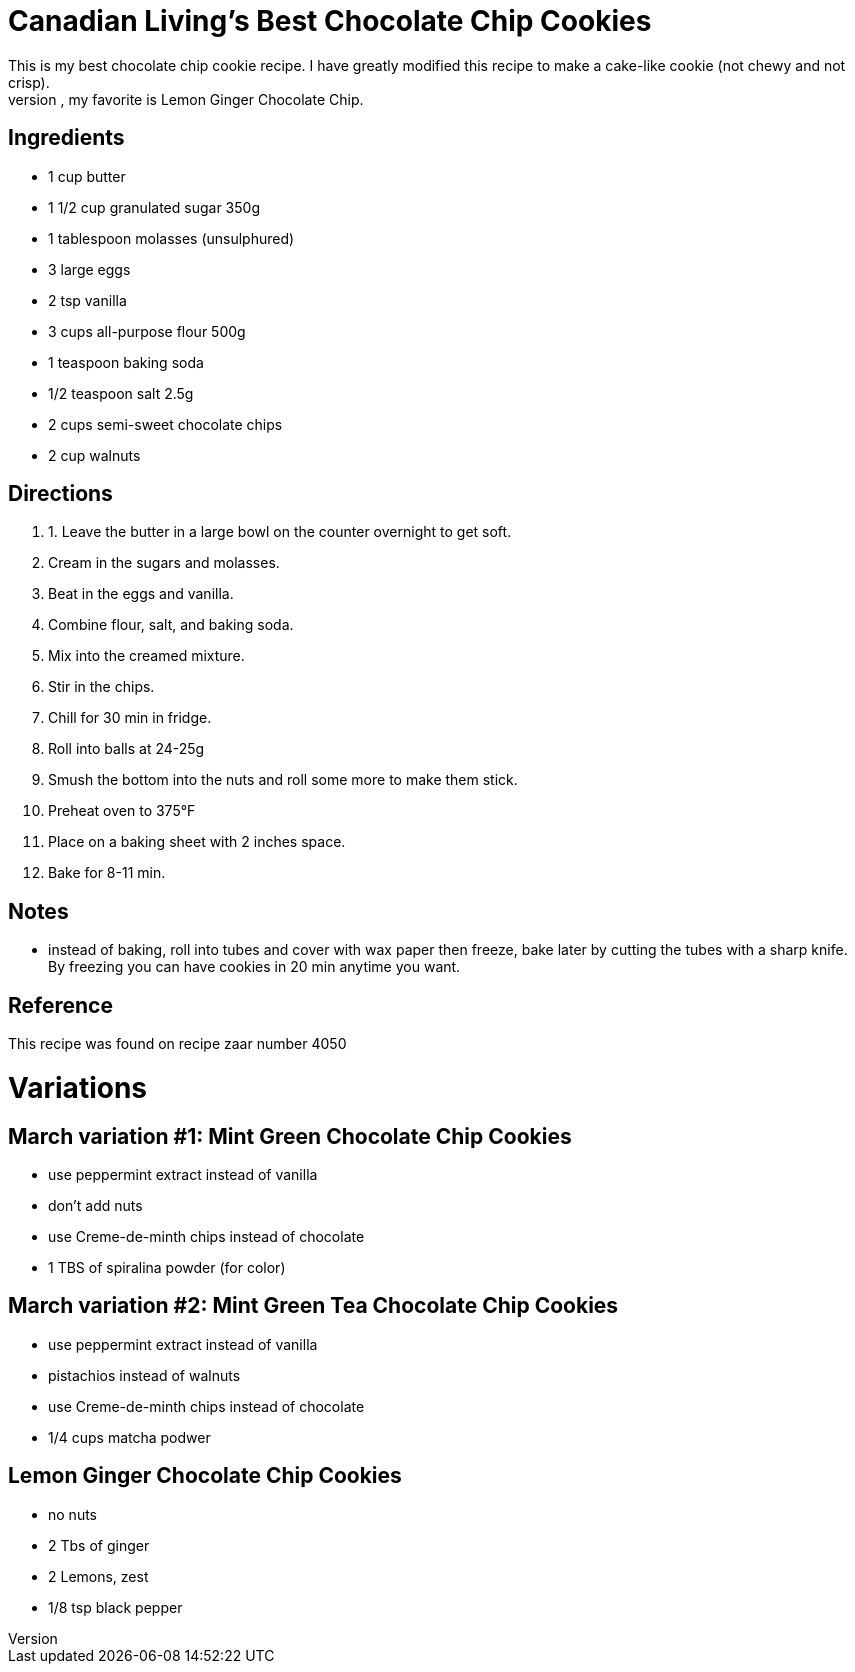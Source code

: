 = Canadian Living's Best Chocolate Chip Cookies
This is my best chocolate chip cookie recipe. I have greatly modified this recipe to make a cake-like cookie (not chewy and not crisp).
I also have many variants of this recipe, my favorite is Lemon Ginger Chocolate Chip.

== Ingredients

 * 1 cup butter 
 * 1 1/2 cup granulated sugar 350g
 * 1 tablespoon molasses (unsulphured) 
 * 3 large eggs 
 * 2 tsp vanilla 
 * 3 cups all-purpose flour 500g
 * 1 teaspoon baking soda 
 * 1/2 teaspoon salt 2.5g
 * 2 cups semi-sweet chocolate chips
 * 2 cup walnuts

== Directions
 1. 1. Leave the butter in a large bowl on the counter overnight to get soft.
 1. Cream in the sugars and molasses.
 1. Beat in the eggs and vanilla.
 1. Combine flour, salt, and baking soda.
 1. Mix into the creamed mixture.
 1. Stir in the chips.
 1. Chill for 30 min in fridge.
 1. Roll into balls at 24-25g
 1. Smush the bottom into the nuts and roll some more to make them stick.
 1. Preheat oven to 375°F
 1. Place on a baking sheet with 2 inches space.
 1. Bake for 8-11 min.

== Notes
 * instead of baking, roll into tubes and cover with wax paper then freeze, bake later by cutting the tubes with a sharp knife. By freezing you can have cookies in 20 min anytime you want.

== Reference
This recipe was found on recipe zaar number 4050

= Variations
== March variation #1: Mint Green Chocolate Chip Cookies

 * use peppermint extract instead of vanilla
 * don't add nuts
 * use Creme-de-minth chips instead of chocolate
 * 1 TBS of spiralina powder (for color)

== March variation #2: Mint Green Tea Chocolate Chip Cookies

 * use peppermint extract instead of vanilla
 * pistachios instead of  walnuts
 * use Creme-de-minth chips instead of chocolate
 * 1/4 cups matcha podwer

== Lemon Ginger Chocolate Chip Cookies
 * no nuts
 * 2 Tbs of ginger
 * 2 Lemons, zest
 * 1/8 tsp black pepper
